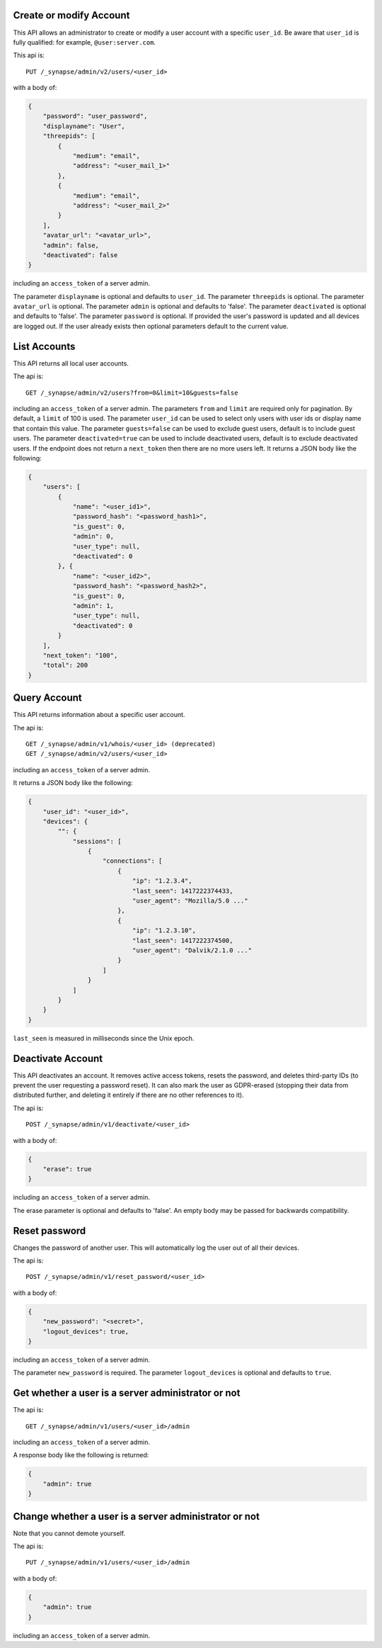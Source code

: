 Create or modify Account
========================

This API allows an administrator to create or modify a user account with a
specific ``user_id``. Be aware that ``user_id`` is fully qualified: for example,
``@user:server.com``.

This api is::

    PUT /_synapse/admin/v2/users/<user_id>

with a body of:

.. code:: json

    {
        "password": "user_password",
        "displayname": "User",
        "threepids": [
            {
                "medium": "email",
                "address": "<user_mail_1>"
            },
            {
                "medium": "email",
                "address": "<user_mail_2>"
            }
        ],
        "avatar_url": "<avatar_url>",
        "admin": false,
        "deactivated": false
    }

including an ``access_token`` of a server admin.

The parameter ``displayname`` is optional and defaults to ``user_id``.
The parameter ``threepids`` is optional.
The parameter ``avatar_url`` is optional.
The parameter ``admin`` is optional and defaults to 'false'.
The parameter ``deactivated`` is optional and defaults to 'false'.
The parameter ``password`` is optional. If provided the user's password is updated and all devices are logged out.
If the user already exists then optional parameters default to the current value.

List Accounts
=============

This API returns all local user accounts.

The api is::

    GET /_synapse/admin/v2/users?from=0&limit=10&guests=false

including an ``access_token`` of a server admin.
The parameters ``from`` and ``limit`` are required only for pagination.
By default, a ``limit`` of 100 is used.
The parameter ``user_id`` can be used to select only users with user ids or
display name that contain this value.
The parameter ``guests=false`` can be used to exclude guest users,
default is to include guest users.
The parameter ``deactivated=true`` can be used to include deactivated users,
default is to exclude deactivated users.
If the endpoint does not return a ``next_token`` then there are no more users left.
It returns a JSON body like the following:

.. code:: json

    {
        "users": [
            {
                "name": "<user_id1>",
                "password_hash": "<password_hash1>",
                "is_guest": 0,
                "admin": 0,
                "user_type": null,
                "deactivated": 0
            }, {
                "name": "<user_id2>",
                "password_hash": "<password_hash2>",
                "is_guest": 0,
                "admin": 1,
                "user_type": null,
                "deactivated": 0
            }
        ],
        "next_token": "100",
        "total": 200
    }


Query Account
=============

This API returns information about a specific user account.

The api is::

    GET /_synapse/admin/v1/whois/<user_id> (deprecated)
    GET /_synapse/admin/v2/users/<user_id>

including an ``access_token`` of a server admin.

It returns a JSON body like the following:

.. code:: json

    {
        "user_id": "<user_id>",
        "devices": {
            "": {
                "sessions": [
                    {
                        "connections": [
                            {
                                "ip": "1.2.3.4",
                                "last_seen": 1417222374433,
                                "user_agent": "Mozilla/5.0 ..."
                            },
                            {
                                "ip": "1.2.3.10",
                                "last_seen": 1417222374500,
                                "user_agent": "Dalvik/2.1.0 ..."
                            }
                        ]
                    }
                ]
            }
        }
    }

``last_seen`` is measured in milliseconds since the Unix epoch.

Deactivate Account
==================

This API deactivates an account. It removes active access tokens, resets the
password, and deletes third-party IDs (to prevent the user requesting a
password reset). It can also mark the user as GDPR-erased (stopping their data
from distributed further, and deleting it entirely if there are no other
references to it).

The api is::

    POST /_synapse/admin/v1/deactivate/<user_id>

with a body of:

.. code:: json

    {
        "erase": true
    }

including an ``access_token`` of a server admin.

The erase parameter is optional and defaults to 'false'.
An empty body may be passed for backwards compatibility.


Reset password
==============

Changes the password of another user. This will automatically log the user out of all their devices.

The api is::

    POST /_synapse/admin/v1/reset_password/<user_id>

with a body of:

.. code:: json

   {
       "new_password": "<secret>",
       "logout_devices": true,
   }

including an ``access_token`` of a server admin.

The parameter ``new_password`` is required.
The parameter ``logout_devices`` is optional and defaults to ``true``.

Get whether a user is a server administrator or not
===================================================


The api is::

    GET /_synapse/admin/v1/users/<user_id>/admin

including an ``access_token`` of a server admin.

A response body like the following is returned:

.. code:: json

    {
        "admin": true
    }


Change whether a user is a server administrator or not
======================================================

Note that you cannot demote yourself.

The api is::

    PUT /_synapse/admin/v1/users/<user_id>/admin

with a body of:

.. code:: json

    {
        "admin": true
    }

including an ``access_token`` of a server admin.
